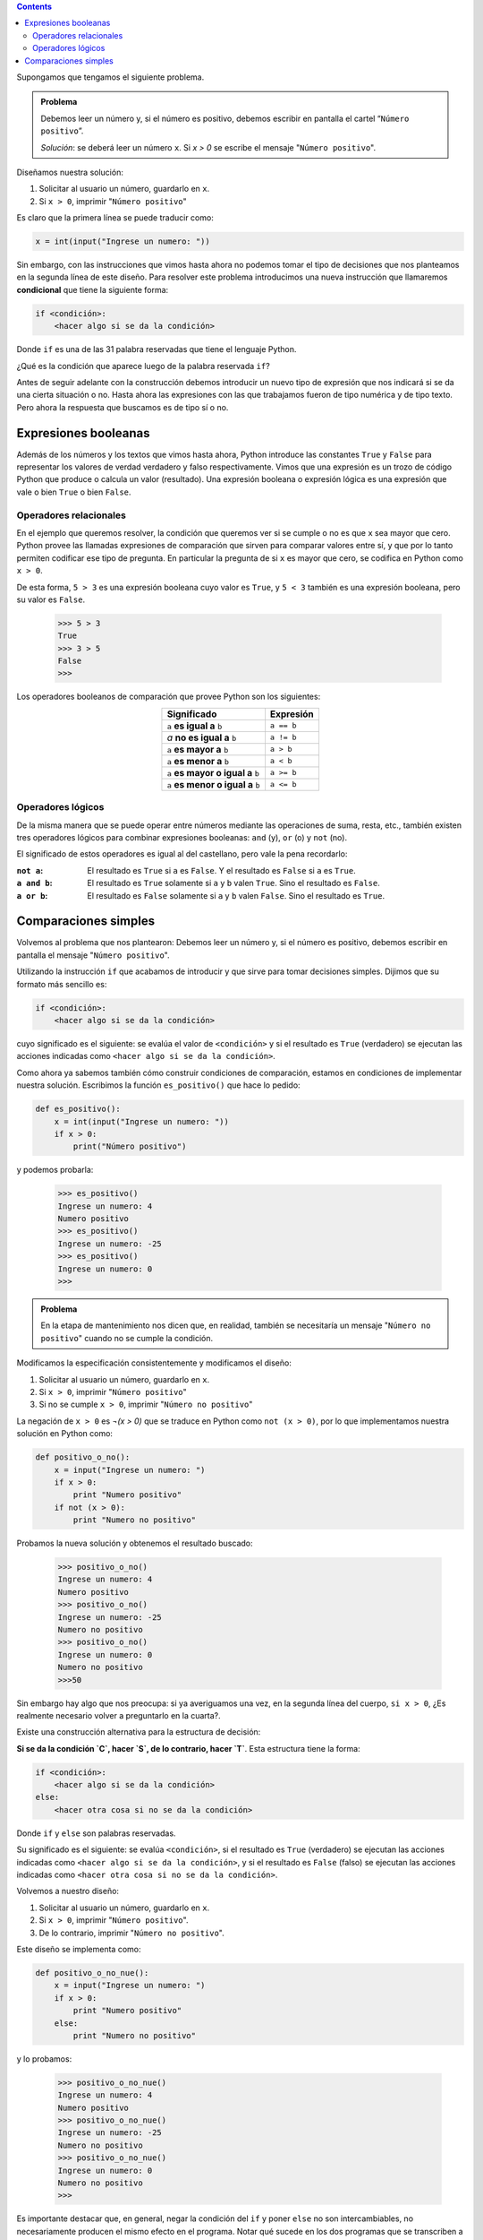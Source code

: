 .. title: Condicionales
.. slug: bitson/prog-sl/04
.. date: 2015-08-25 13:27:56 UTC-03:00
.. tags:
.. category:
.. link:
.. description:
.. type: text

.. class:: alert alert-info pull-right

.. contents::

Supongamos que tengamos el siguiente problema.

.. admonition:: **Problema**

    Debemos leer un número y, si el número es positivo, debemos escribir en
    pantalla el cartel “``Número positivo``”.

    *Solución*: se deberá leer un número ``x``. Si `x > 0` se escribe el mensaje
    "``Número positivo``".

Diseñamos nuestra solución:

#. Solicitar al usuario un número, guardarlo en ``x``.
#. Si ``x > 0``, imprimir "``Número positivo``"

Es claro que la primera línea se puede traducir como:

.. code-block:: python

    x = int(input("Ingrese un numero: "))

Sin embargo, con las instrucciones que vimos hasta ahora no podemos tomar el
tipo de decisiones que nos planteamos en la segunda línea de este diseño.
Para resolver este problema introducimos una nueva instrucción que llamaremos
**condicional** que tiene la siguiente forma:

.. code-block:: python

    if <condición>:
        <hacer algo si se da la condición>

Donde ``if`` es una de las 31 palabra reservadas que tiene el lenguaje Python.

¿Qué es la condición que aparece luego de la palabra reservada ``if``?

Antes de seguir adelante con la construcción debemos introducir un nuevo tipo de
expresión que nos indicará si se da una cierta situación o no. Hasta ahora las
expresiones con las que trabajamos fueron de tipo numérica y de tipo texto. Pero
ahora la respuesta que buscamos es de tipo sí o no.

Expresiones booleanas
---------------------

Además de los números y los textos que vimos hasta ahora, Python introduce las
constantes ``True`` y ``False`` para representar los valores de verdad verdadero
y falso respectivamente.
Vimos que una expresión es un trozo de código Python que produce o calcula un
valor (resultado). Una expresión booleana o expresión lógica es una expresión
que vale o bien ``True`` o bien ``False``.

Operadores relacionales
~~~~~~~~~~~~~~~~~~~~~~~

En el ejemplo que queremos resolver, la condición que queremos ver si se cumple
o no es que ``x`` sea mayor que cero. Python provee las llamadas expresiones de
comparación que sirven para comparar valores entre sí, y que por lo tanto
permiten codificar ese tipo de pregunta. En particular la pregunta de si ``x``
es mayor que cero, se codifica en Python como ``x > 0``.

De esta forma, ``5 > 3`` es una expresión booleana cuyo valor es ``True``, y
``5 < 3`` también es una expresión booleana, pero su valor es ``False``.

    >>> 5 > 3
    True
    >>> 3 > 5
    False
    >>>

Los operadores booleanos de comparación que provee Python son los siguientes:

.. class:: col-md-12 text-center

.. class:: align-center

    +-----------------------------------+------------+
    | Significado                       | Expresión  |
    +===================================+============+
    |``a`` **es igual a** ``b``         | ``a == b`` |
    +-----------------------------------+------------+
    |`a` **no es igual a** ``b``        | ``a != b`` |
    +-----------------------------------+------------+
    |``a`` **es mayor a** ``b``         | ``a > b``  |
    +-----------------------------------+------------+
    |``a`` **es menor a** ``b``         | ``a < b``  |
    +-----------------------------------+------------+
    |``a`` **es mayor o igual a** ``b`` | ``a >= b`` |
    +-----------------------------------+------------+
    |``a`` **es menor o igual a** ``b`` | ``a <= b`` |
    +-----------------------------------+------------+

Operadores lógicos
~~~~~~~~~~~~~~~~~~

De la misma manera que se puede operar entre números mediante las operaciones de
suma, resta, etc., también existen tres operadores lógicos para combinar
expresiones booleanas: ``and`` (y), ``or`` (o) y ``not`` (no).

El significado de estos operadores es igual al del castellano, pero vale la pena
recordarlo:

:``not a``:
    El resultado es ``True`` si ``a`` es ``False``.
    Y el resultado es ``False`` si ``a`` es ``True``.
:``a and b``:
    El resultado es ``True`` solamente si ``a`` y ``b`` valen ``True``.
    Sino el resultado es ``False``.
:``a or b``:
    El resultado es ``False`` solamente si ``a`` y ``b`` valen ``False``.
    Sino el resultado es ``True``.

Comparaciones simples
---------------------

Volvemos al problema que nos plantearon: Debemos leer un número y, si el número
es positivo, debemos escribir en pantalla el mensaje "``Número positivo``".

Utilizando la instrucción ``if`` que acabamos de introducir y que sirve para
tomar decisiones simples. Dijimos que su formato más sencillo es:

.. code-block:: python

    if <condición>:
        <hacer algo si se da la condición>

cuyo significado es el siguiente: se evalúa el valor de ``<condición>`` y si el
resultado es ``True`` (verdadero) se ejecutan las acciones indicadas como
``<hacer algo si se da la condición>``.

Como ahora ya sabemos también cómo construir condiciones de comparación, estamos
en condiciones de implementar nuestra solución. Escribimos la función
``es_positivo()`` que hace lo pedido:

.. code-block:: python

    def es_positivo():
        x = int(input("Ingrese un numero: "))
        if x > 0:
            print("Número positivo")

y podemos probarla:

    >>> es_positivo()
    Ingrese un numero: 4
    Numero positivo
    >>> es_positivo()
    Ingrese un numero: -25
    >>> es_positivo()
    Ingrese un numero: 0
    >>>

.. admonition:: Problema

    En la etapa de mantenimiento nos dicen que, en realidad, también se
    necesitaría un mensaje "``Número no positivo``" cuando no se cumple la
    condición.

Modificamos la especificación consistentemente y modificamos el diseño:

#. Solicitar al usuario un número, guardarlo en ``x``.
#. Si ``x > 0``, imprimir "``Número positivo``"
#. Si no se cumple ``x > 0``, imprimir "``Número no positivo``"

La negación de ``x > 0`` es `¬(x > 0)` que se traduce en Python como
``not (x > 0)``, por lo que implementamos nuestra solución en Python como:

.. code-block:: python

    def positivo_o_no():
        x = input("Ingrese un numero: ")
        if x > 0:
            print "Numero positivo"
        if not (x > 0):
            print "Numero no positivo"

Probamos la nueva solución y obtenemos el resultado buscado:

    >>> positivo_o_no()
    Ingrese un numero: 4
    Numero positivo
    >>> positivo_o_no()
    Ingrese un numero: -25
    Numero no positivo
    >>> positivo_o_no()
    Ingrese un numero: 0
    Numero no positivo
    >>>50

Sin embargo hay algo que nos preocupa: si ya averiguamos una vez, en la segunda
línea del cuerpo, ``si x > 0``, ¿Es realmente necesario volver a preguntarlo en
la cuarta?.

Existe una construcción alternativa para la estructura de decisión:

**Si se da la condición `C`, hacer `S`, de lo contrario, hacer `T`**. Esta
estructura tiene la forma:

.. code-block:: python

    if <condición>:
        <hacer algo si se da la condición>
    else:
        <hacer otra cosa si no se da la condición>

Donde ``if`` y ``else`` son palabras reservadas.

Su significado es el siguiente: se evalúa ``<condición>``, si el resultado es
``True`` (verdadero) se ejecutan las acciones indicadas como ``<hacer algo si
se da la condición>``, y si el resultado es ``False`` (falso) se ejecutan las
acciones indicadas como ``<hacer otra cosa si no se da la condición>``.

Volvemos a nuestro diseño:

#. Solicitar al usuario un número, guardarlo en ``x``.
#. Si ``x > 0``, imprimir "``Número positivo``".
#. De lo contrario, imprimir "``Número no positivo``".

Este diseño se implementa como:

.. code-block:: python

    def positivo_o_no_nue():
        x = input("Ingrese un numero: ")
        if x > 0:
            print "Numero positivo"
        else:
            print "Numero no positivo"

y lo probamos:

    >>> positivo_o_no_nue()
    Ingrese un numero: 4
    Numero positivo
    >>> positivo_o_no_nue()
    Ingrese un numero: -25
    Numero no positivo
    >>> positivo_o_no_nue()
    Ingrese un numero: 0
    Numero no positivo
    >>>

Es importante destacar que, en general, negar la condición del ``if`` y poner
``else`` no son intercambiables, no necesariamente producen el mismo efecto en
el programa. Notar qué sucede en los dos programas que se transcriben a
continuación. ¿Por qué se dan estos resultados?

.. class:: col-md-6

    >>> def pn():
    ...     x = int(input("Ingrese un número: "))
    ...     if x > 0:
    ...         print("Número positivo")
    ...     x = -x
    ...     if x < 0:
    ...         print("Número no positivo")
    ...
    >>> pn()
    Ingrese un numero: 25
    Número positivo
    Número no positivo
    >>>

.. class:: col-md-6

    >>> def pn1():
    ...     x = int(input("Ingrese un numero: "))
    ...     if x > 0:
    ...     print("Número positivo")
    ...     x = -x
    ...     else:
    ...     print("Número no positivo")
    ...
    >>> pn1()
    Ingrese un numero: 25
    Numero positivo
    >>>
